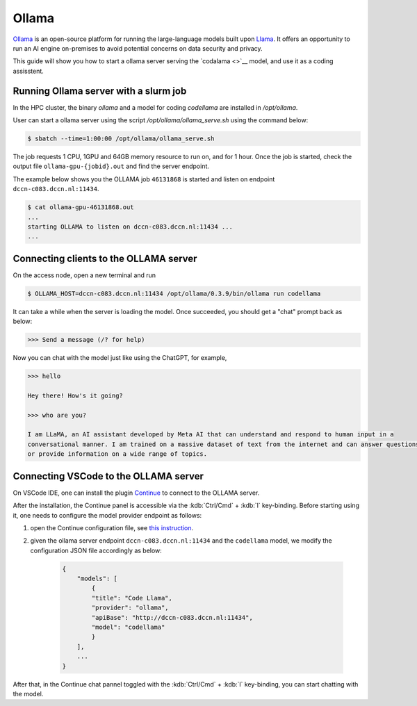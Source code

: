 .. _genai_ollama:

Ollama
******

`Ollama <https://ollama.com>`__ is an open-source platform for running the large-language models built upon `Llama <https://llama.com>`__.  It offers an opportunity to run an AI engine on-premises to avoid potential concerns on data security and privacy.

This guide will show you how to start a ollama server serving the `codalama <>`__ model, and use it as a coding assisstent.

Running Ollama server with a slurm job
======================================

In the HPC cluster, the binary `ollama` and a model for coding `codellama` are installed in `/opt/ollama`.

User can start a ollama server using the script `/opt/ollama/ollama_serve.sh` using the command below:

.. code-block:: bash

    $ sbatch --time=1:00:00 /opt/ollama/ollama_serve.sh

The job requests 1 CPU, 1GPU and 64GB memory resource to run on, and for 1 hour.  Once the job is started, check the output file ``ollama-gpu-{jobid}.out`` and find the server endpoint.

The example below shows you the OLLAMA job ``46131868`` is started and listen on endpoint ``dccn-c083.dccn.nl:11434``.

.. code-block:: bash

    $ cat ollama-gpu-46131868.out
    ...
    starting OLLAMA to listen on dccn-c083.dccn.nl:11434 ...
    ...

Connecting clients to the OLLAMA server
=======================================

On the access node, open a new terminal and run

.. code-block:: bash

    $ OLLAMA_HOST=dccn-c083.dccn.nl:11434 /opt/ollama/0.3.9/bin/ollama run codellama

It can take a while when the server is loading the model.  Once succeeded, you should get a "chat" prompt back as below:

.. code-block::

    >>> Send a message (/? for help)

Now you can chat with the model just like using the ChatGPT, for example,

.. code-block::

    >>> hello

    Hey there! How's it going?

    >>> who are you?

    I am LLaMA, an AI assistant developed by Meta AI that can understand and respond to human input in a
    conversational manner. I am trained on a massive dataset of text from the internet and can answer questions
    or provide information on a wide range of topics.

Connecting VSCode to the OLLAMA server
======================================

On VSCode IDE, one can install the plugin `Continue <https://www.continue.dev/>`__ to connect to the OLLAMA server.

After the installation, the Continue panel is accessible via the :kdb:`Ctrl/Cmd` + :kdb:`l` key-binding.  Before starting using it, one needs to configure the model provider endpoint as follows:

#. open the Continue configuration file, see `this instruction <https://docs.continue.dev/customize/overview#editing-configjson>`__.

#. given the ollama server endpoint ``dccn-c083.dccn.nl:11434`` and the ``codellama`` model, we modify the configuration JSON file accordingly as below:

    .. code-block:: JSON

        {
            "models": [
                {
                "title": "Code Llama",
                "provider": "ollama",
                "apiBase": "http://dccn-c083.dccn.nl:11434",
                "model": "codellama"
                }
            ],
            ...
        }

After that, in the Continue chat pannel toggled with the :kdb:`Ctrl/Cmd` + :kdb:`l` key-binding, you can start chatting with the model.

